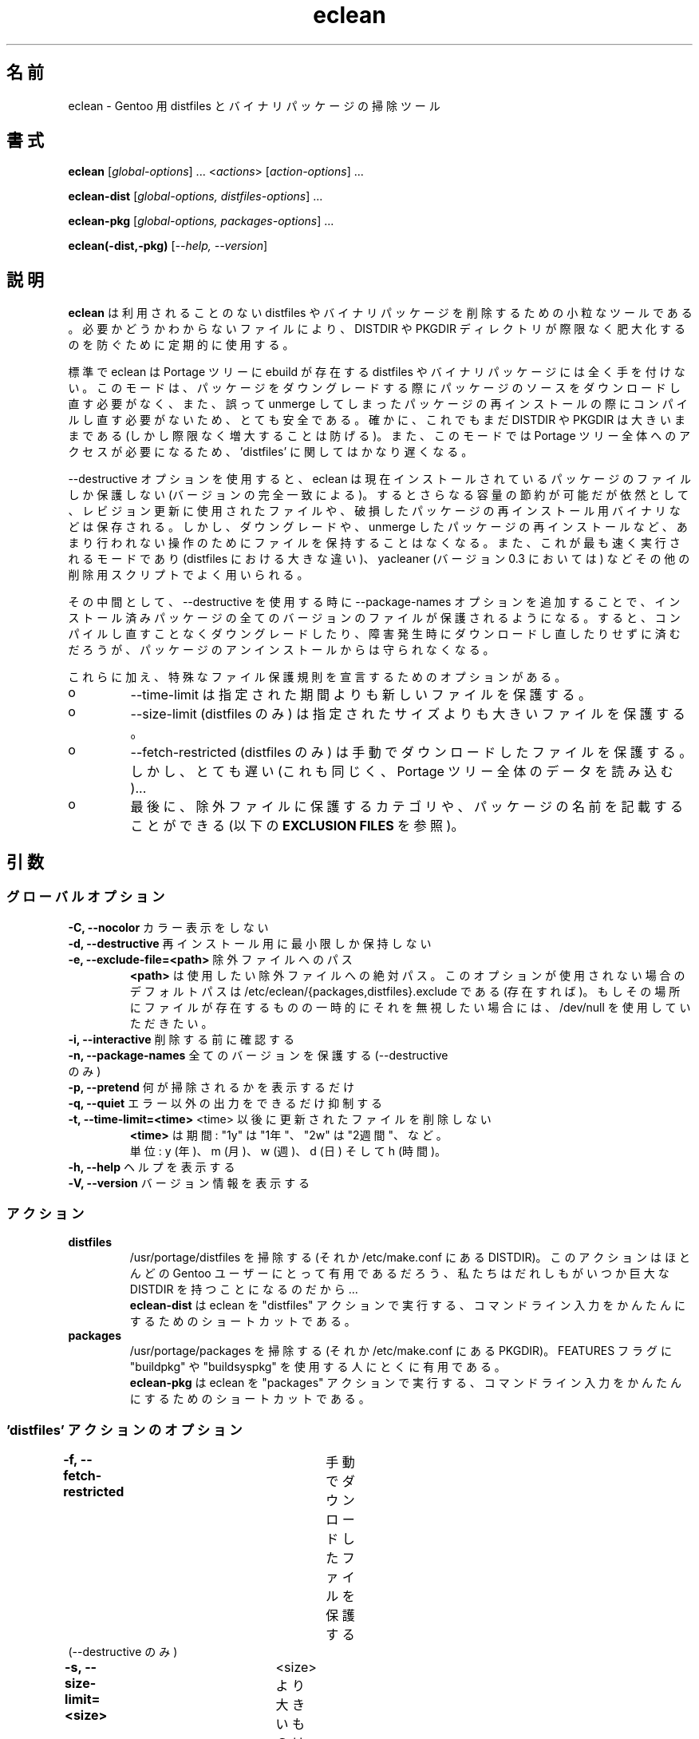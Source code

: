 .\"
.\" Japanese Version Copyright (c) 2006 Akinori Hattori
.\"     all rights reserved.
.\" Translated on 29 Mar 2006 by Akinori Hattori <hattya@gentoo.org>
.\"
.TH "eclean" "1" "0.4.1" "gentoolkit"
.SH 名前
eclean \- Gentoo 用 distfiles とバイナリパッケージの掃除ツール
.SH 書式
.LP
.B eclean \fR[\fIglobal\-options\fR] ... <\fIactions\fR> \fR[\fIaction\-options\fR] ...
.LP
.B eclean\-dist \fR[\fIglobal\-options, distfiles\-options\fR] ...
.LP
.B eclean\-pkg \fR[\fIglobal\-options, packages\-options\fR] ...
.LP
.B eclean(-dist,-pkg) \fR[\fI\-\-help, \-\-version\fR]
.SH 説明
\fBeclean\fP は利用されることのない distfiles やバイナリパッケージを削除するため
の小粒なツールである。必要かどうかわからないファイルにより、DISTDIR や PKGDIR ディ
レクトリが際限なく肥大化するのを防ぐために定期的に使用する。
.PP
標準で eclean は Portage ツリーに ebuild が存在する distfiles やバイナリパッケー
ジには全く手を付けない。このモードは、パッケージをダウングレードする際にパッケー
ジのソースをダウンロードし直す必要がなく、また、誤って unmerge してしまったパッ
ケージの再インストールの際にコンパイルし直す必要がないため、とても安全である。確
かに、これでもまだ DISTDIR や PKGDIR は大きいままである (しかし際限なく増大する
ことは防げる)。また、このモードでは Portage ツリー全体へのアクセスが必要になるた
め、'distfiles' に関してはかなり遅くなる。
.PP
\-\-destructive オプションを使用すると、eclean は現在インストールされているパッ
ケージのファイルしか保護しない (バージョンの完全一致による)。するとさらなる容量
の節約が可能だが依然として、レビジョン更新に使用されたファイルや、破損したパッケー
ジの再インストール用バイナリなどは保存される。しかし、ダウングレードや、unmerge 
したパッケージの再インストールなど、あまり行われない操作のためにファイルを保持す
ることはなくなる。また、これが最も速く実行されるモードであり (distfiles における
大きな違い)、yacleaner (バージョン 0.3 においては) などその他の削除用スクリプト
でよく用いられる。
.PP
その中間として、\-\-destructive を使用する時に \-\-package\-names オプションを追
加することで、インストール済みパッケージの全てのバージョンのファイルが保護される
ようになる。すると、コンパイルし直すことなくダウングレードしたり、障害発生時にダ
ウンロードし直したりせずに済むだろうが、パッケージのアンインストールからは守られ
なくなる。
.PP
これらに加え、特殊なファイル保護規則を宣言するためのオプションがある。
.IP o
\-\-time-limit は指定された期間よりも新しいファイルを保護する。
.IP o
\-\-size-limit (distfiles のみ) は指定されたサイズよりも大きいファイルを保護する。
.IP o
\-\-fetch-restricted (distfiles のみ) は手動でダウンロードしたファイルを保護する。
しかし、とても遅い (これも同じく、Portage ツリー全体のデータを読み込む)...
.IP o
最後に、除外ファイルに保護するカテゴリや、パッケージの名前を記載することができる 
(以下の \fBEXCLUSION FILES\fP を参照)。
.SH 引数
.SS グローバルオプション
.TP
\fB\-C, \-\-nocolor\fP				カラー表示をしない
.TP
\fB\-d, \-\-destructive\fP			再インストール用に最小限しか保持しない
.TP
\fB\-e, \-\-exclude\-file=<path>\fP	除外ファイルへのパス
\fB<path>\fP は使用したい除外ファイルへの絶対パス。
このオプションが使用されない場合のデフォルトパスは 
/etc/eclean/{packages,distfiles}.exclude である (存在すれば)。もしその場所にファ
イルが存在するものの一時的にそれを無視したい場合には、/dev/null を使用していただ
きたい。
.TP
\fB\-i, \-\-interactive\fP          削除する前に確認する
.TP
\fB\-n, \-\-package\-names\fP       全てのバージョンを保護する (\-\-destructive のみ)
.TP
\fB\-p, \-\-pretend\fP              何が掃除されるかを表示するだけ
.TP
\fB\-q, \-\-quiet\fP                エラー以外の出力をできるだけ抑制する
.TP
\fB\-t, \-\-time-limit=<time>\fP    <time> 以後に更新されたファイルを削除しない
\fB<time>\fP は期間: "1y" は "1年"、"2w" は "2週間"、など。
.br
単位: y (年)、m (月)、w (週)、d (日) そして h (時間)。
.TP
\fB\-h, \-\-help\fP                 ヘルプを表示する
.TP
\fB\-V, \-\-version\fP              バージョン情報を表示する
.SS アクション
.TP
\fBdistfiles\fR
/usr/portage/distfiles を掃除する (それか /etc/make.conf にある DISTDIR)。
このアクションはほとんどの Gentoo ユーザーにとって有用であるだろう、私たちはだれ
しもがいつか巨大な DISTDIR を持つことになるのだから...
.br
\fBeclean\-dist\fP は eclean を "distfiles" アクションで実行する、コマンドライン
入力をかんたんにするためのショートカットである。
.TP
\fBpackages\fR
/usr/portage/packages を掃除する (それか /etc/make.conf にある PKGDIR)。
FEATURES フラグに "buildpkg" や "buildsyspkg" を使用する人にとくに有用である。
.br
\fBeclean\-pkg\fP は eclean を "packages" アクションで実行する、コマンドライン入
力をかんたんにするためのショートカットである。
.SS 'distfiles' アクションのオプション
.TP
\fB\-f, \-\-fetch-restricted\fP		手動でダウンロードしたファイルを保護する (\-\-destructive のみ)
.TP
\fB\-s, \-\-size-limit=<size>\fP	<size> より大きいものは削除しない
<size> はサイズ指定: "10M" は "10メガバイト"、"200K" は "200キロバイト"、など。
.br
単位: G, M, K そして B.
.SS 'packages' アクションのオプション
.TP
オプションなし。
.SH 除外ファイル
除外ファイルは特に保護したいパッケージの名前や、カテゴリーを列挙したものである。
これは例えばシステム関連のバイナリパッケージをより多く保護したい場合などに便利で
ある。文法は以下の通り:
.IP o
空行や、"#" (コメント) で始まる行は無視される。
.IP o
1行には1項目のみ。
.IP o
"sys\-apps" のようなカテゴリの名前が指定されている場合、そのカテゴリの全てのパッ
ケージが保護される。"sys\-apps/*" もまた許容されるが、これはどのような場合でもワ
イルドカードがサポートされていることを意味するものではない。
.IP o
"app\-shells/bash" のようなパッケージの名前が指定されている場合、そのパッケージ
が保護される。">=app\-shells/bash\-3" のようなバージョンアトムはサポートされてい
ない。また、完全なパッケージの名前 (カテゴリを含む) である必要がある。
.IP o
"!sys\-apps/portage" のように先頭にエクスクラメーション・マークがある場合、その
パッケージは保護対象から除外される。これはそのカテゴリが保護されている場合にのみ
有用である。
.IP o
distfiles 保護の場合、保護したいファイル名を指定する。これは OpenOffice.org i18n 
ファイル (例えば "helpcontent_33_unix.tgz") のような、ebuild に記載されていない
ファイルが存在する場合に便利である。
.LP
アクションが "packages" (または "distfiles") の時、/etc/eclean/packages.exclude
(または distfiles.exclude) が存在すればそれが使用される。これは 
\-\-exclude\-file オプションで置き換えることができる。
.SH 例
.LP
distfiles のみを掃除し、各ファイルごとに確認する:
.br
.B # eclean \-i distfiles
.LP
カラー表示をせずに、削除可能なバイナリパッケージを確認する:
.br
.B # eclean \-Cp packages
.LP
未インストールパッケージのバイナリパッケージを削除し、インストール済みのものは保持する:
.br
.B # eclean-pkg \-d \-n
.LP
インストール済みパッケージ以外 (バージョンの完全一致) の distfiles のうち、1ヶ月未満、
50MB 以上、自動ダウンロード禁止のもの以外を削除する:
.br
.B # eclean-dist \-d \-t1m -s50M -f
.LP
crontab より、毎週日曜午前1時に、出力を抑制して安全にパッケージを削除し、1週間上
経った distfiles を破壊的に削除する:
.br
.B 0 1 * * sun \ \ eclean \-C \-q packages ; eclean \-C \-q \-d \-t1w distfiles
.".SH "BUGS"
.".TP
."The policy used to decide wether a distfile can be removed or not relies on the SRC_URI variables ."of ebuilds.  It means that if an ebuild uses files that are not part of its SRC_URI, eclean will ."probably remove them.  This are ebuilds bugs, please report them as such on ."http://bugs.gentoo.org. 
.".TP
."In safest mode (default, without the \-\-destructive option), this script can be very slow.  There
."is not much to do about it without hacking outside of the portage API.
.SH 関連項目
.TP
eclean 誕生のきっかけを与えた Gentoo フォーラムのスレッド
.B http://forums.gentoo.org/viewtopic.php?t=3011
.TP
eclean を gentoolkit に取り込むよう要求するバグ報告:
.B http://bugs.gentoo.org/show_bug.cgi?id=33877
.TP
Yacleaner, その他の同様なツールのひとつ:
.B http://blog.tacvbo.net/data/files/yacleaner/
.SH 著者
Thomas de Grenier de Latour (tgl) <degrenier@easyconnect.fr>
